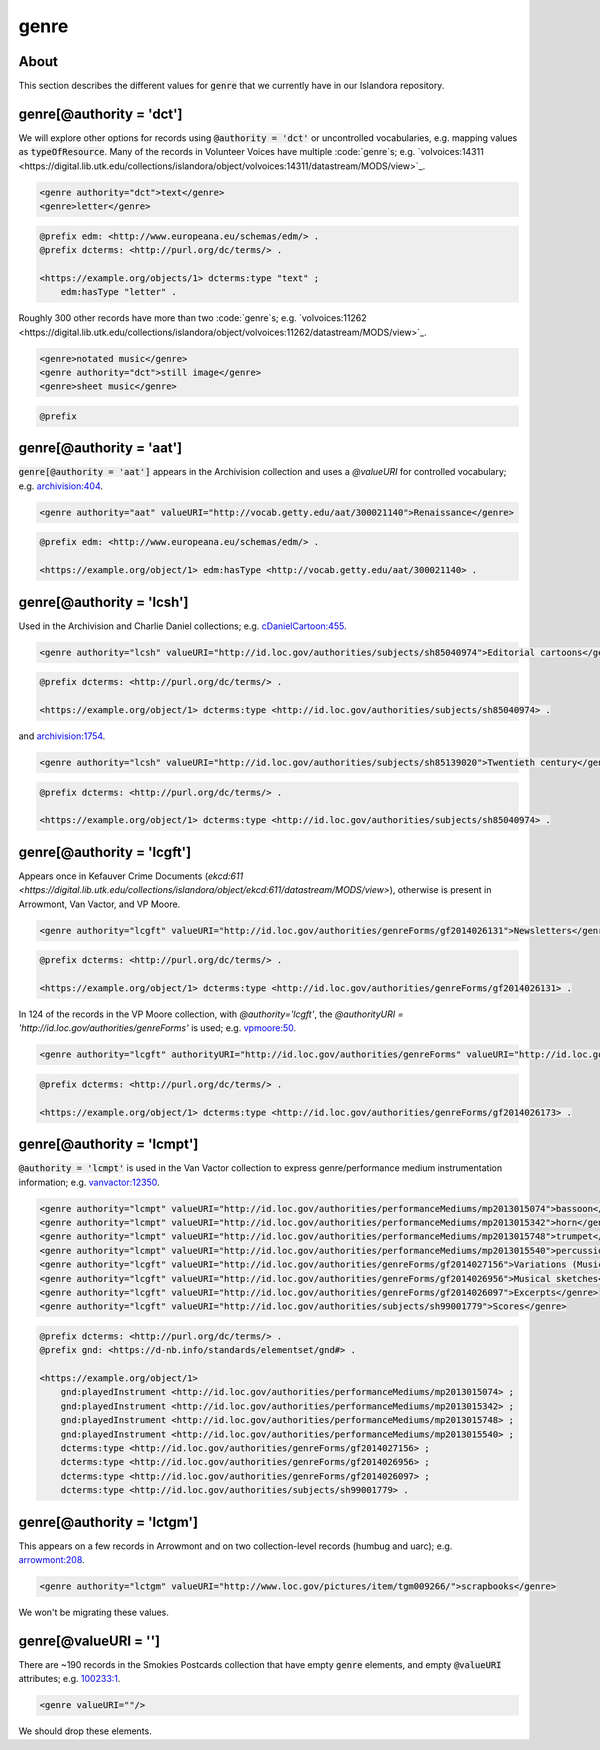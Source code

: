 genre
=====

About
-----

This section describes the different values for :code:`genre` that we currently have in our Islandora repository.

genre[@authority = 'dct']
-------------------------

We will explore other options for records using :code:`@authority = 'dct'` or uncontrolled vocabularies, e.g. mapping values as :code:`typeOfResource`. Many of the records in Volunteer Voices have multiple :code:`genre`s; e.g. `volvoices:14311 <https://digital.lib.utk.edu/collections/islandora/object/volvoices:14311/datastream/MODS/view>`_.

.. code-block:: xml

    <genre authority="dct">text</genre>
    <genre>letter</genre>

.. code-block:: turtle

    @prefix edm: <http://www.europeana.eu/schemas/edm/> .
    @prefix dcterms: <http://purl.org/dc/terms/> .

    <https://example.org/objects/1> dcterms:type "text" ;
        edm:hasType "letter" .

Roughly 300 other records have more than two :code:`genre`s; e.g. `volvoices:11262 <https://digital.lib.utk.edu/collections/islandora/object/volvoices:11262/datastream/MODS/view>`_.

.. code-block:: xml

    <genre>notated music</genre>
    <genre authority="dct">still image</genre>
    <genre>sheet music</genre>

.. code-block:: turtle

    @prefix
genre[@authority = 'aat']
-------------------------

:code:`genre[@authority = 'aat']` appears in the Archivision collection and uses a `@valueURI` for controlled vocabulary; e.g. `archivision:404 <https://digital.lib.utk.edu/collections/islandora/object/archivision:404/datastream/MODS/view>`_.

.. code-block:: xml

    <genre authority="aat" valueURI="http://vocab.getty.edu/aat/300021140">Renaissance</genre>

.. code-block:: turtle

    @prefix edm: <http://www.europeana.eu/schemas/edm/> .

    <https://example.org/object/1> edm:hasType <http://vocab.getty.edu/aat/300021140> .

genre[@authority = 'lcsh']
--------------------------

Used in the Archivision and Charlie Daniel collections; e.g. `cDanielCartoon:455 <https://digital.lib.utk.edu/collections/islandora/object/cDanielCartoon:455/datastream/MODS/view>`_.

.. code-block:: xml

    <genre authority="lcsh" valueURI="http://id.loc.gov/authorities/subjects/sh85040974">Editorial cartoons</genre>

.. code-block:: turtle

    @prefix dcterms: <http://purl.org/dc/terms/> .

    <https://example.org/object/1> dcterms:type <http://id.loc.gov/authorities/subjects/sh85040974> .

and `archivision:1754 <https://digital.lib.utk.edu/collections/islandora/object/archivision:1754/datastream/MODS/view>`_.

.. code-block:: xml

    <genre authority="lcsh" valueURI="http://id.loc.gov/authorities/subjects/sh85139020">Twentieth century</genre>

.. code-block:: turtle

    @prefix dcterms: <http://purl.org/dc/terms/> .

    <https://example.org/object/1> dcterms:type <http://id.loc.gov/authorities/subjects/sh85040974> .


genre[@authority = 'lcgft']
---------------------------

Appears once in Kefauver Crime Documents (`ekcd:611 <https://digital.lib.utk.edu/collections/islandora/object/ekcd:611/datastream/MODS/view>`), otherwise is present in Arrowmont, Van Vactor, and VP Moore.

.. code-block:: xml

    <genre authority="lcgft" valueURI="http://id.loc.gov/authorities/genreForms/gf2014026131">Newsletters</genre>

.. code-block:: turtle

    @prefix dcterms: <http://purl.org/dc/terms/> .

    <https://example.org/object/1> dcterms:type <http://id.loc.gov/authorities/genreForms/gf2014026131> .

In 124 of the records in the VP Moore collection, with `@authority='lcgft'`, the `@authorityURI = 'http://id.loc.gov/authorities/genreForms'` is used; e.g. `vpmoore:50 <https://digital.lib.utk.edu/collections/islandora/object/vpmoore:50/datastream/MODS/view>`_.

.. code-block:: xml

    <genre authority="lcgft" authorityURI="http://id.loc.gov/authorities/genreForms" valueURI="http://id.loc.gov/authorities/genreForms/gf2014026173">Scrapbooks</genre>

.. code-block:: turtle

    @prefix dcterms: <http://purl.org/dc/terms/> .

    <https://example.org/object/1> dcterms:type <http://id.loc.gov/authorities/genreForms/gf2014026173> .

genre[@authority = 'lcmpt']
---------------------------

:code:`@authority = 'lcmpt'` is used in the Van Vactor collection to express genre/performance medium instrumentation information; e.g. `vanvactor:12350 <https://digital.lib.utk.edu/collections/islandora/object/vanvactor:12350/datastream/MODS/view>`_.

.. code-block:: xml

    <genre authority="lcmpt" valueURI="http://id.loc.gov/authorities/performanceMediums/mp2013015074">bassoon</genre>
    <genre authority="lcmpt" valueURI="http://id.loc.gov/authorities/performanceMediums/mp2013015342">horn</genre>
    <genre authority="lcmpt" valueURI="http://id.loc.gov/authorities/performanceMediums/mp2013015748">trumpet</genre>
    <genre authority="lcmpt" valueURI="http://id.loc.gov/authorities/performanceMediums/mp2013015540">percussion</genre>
    <genre authority="lcgft" valueURI="http://id.loc.gov/authorities/genreForms/gf2014027156">Variations (Music)</genre>
    <genre authority="lcgft" valueURI="http://id.loc.gov/authorities/genreForms/gf2014026956">Musical sketches</genre>
    <genre authority="lcgft" valueURI="http://id.loc.gov/authorities/genreForms/gf2014026097">Excerpts</genre>
    <genre authority="lcgft" valueURI="http://id.loc.gov/authorities/subjects/sh99001779">Scores</genre>

.. code-block:: turtle

    @prefix dcterms: <http://purl.org/dc/terms/> .
    @prefix gnd: <https://d-nb.info/standards/elementset/gnd#> .

    <https://example.org/object/1>
        gnd:playedInstrument <http://id.loc.gov/authorities/performanceMediums/mp2013015074> ;
        gnd:playedInstrument <http://id.loc.gov/authorities/performanceMediums/mp2013015342> ;
        gnd:playedInstrument <http://id.loc.gov/authorities/performanceMediums/mp2013015748> ;
        gnd:playedInstrument <http://id.loc.gov/authorities/performanceMediums/mp2013015540> ;
        dcterms:type <http://id.loc.gov/authorities/genreForms/gf2014027156> ;
        dcterms:type <http://id.loc.gov/authorities/genreForms/gf2014026956> ;
        dcterms:type <http://id.loc.gov/authorities/genreForms/gf2014026097> ;
        dcterms:type <http://id.loc.gov/authorities/subjects/sh99001779> .

genre[@authority = 'lctgm']
---------------------------

This appears on a few records in Arrowmont and on two collection-level records (humbug and uarc); e.g. `arrowmont:208 <https://digital.lib.utk.edu/collections/islandora/object/arrowmont:208/datastream/MODS/view>`_.

.. code-block:: xml

    <genre authority="lctgm" valueURI="http://www.loc.gov/pictures/item/tgm009266/">scrapbooks</genre>

We won't be migrating these values.

genre[@valueURI = '']
---------------------

There are ~190 records in the Smokies Postcards collection that have empty :code:`genre` elements, and empty :code:`@valueURI` attributes; e.g. `100233:1 <https://digital.lib.utk.edu/collections/islandora/object/100233:1/datastream/MODS/view>`_.

.. code-block:: xml

   <genre valueURI=""/>

We should drop these elements.